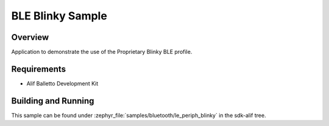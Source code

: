 .. _bluetooth-periph-blinky-sample:

BLE Blinky Sample
#################

Overview
********

Application to demonstrate the use of the Proprietary Blinky BLE profile.

Requirements
************

* Alif Balletto Development Kit

Building and Running
********************

This sample can be found under :zephyr_file:`samples/bluetooth/le_periph_blinky` in the
sdk-alif tree.
